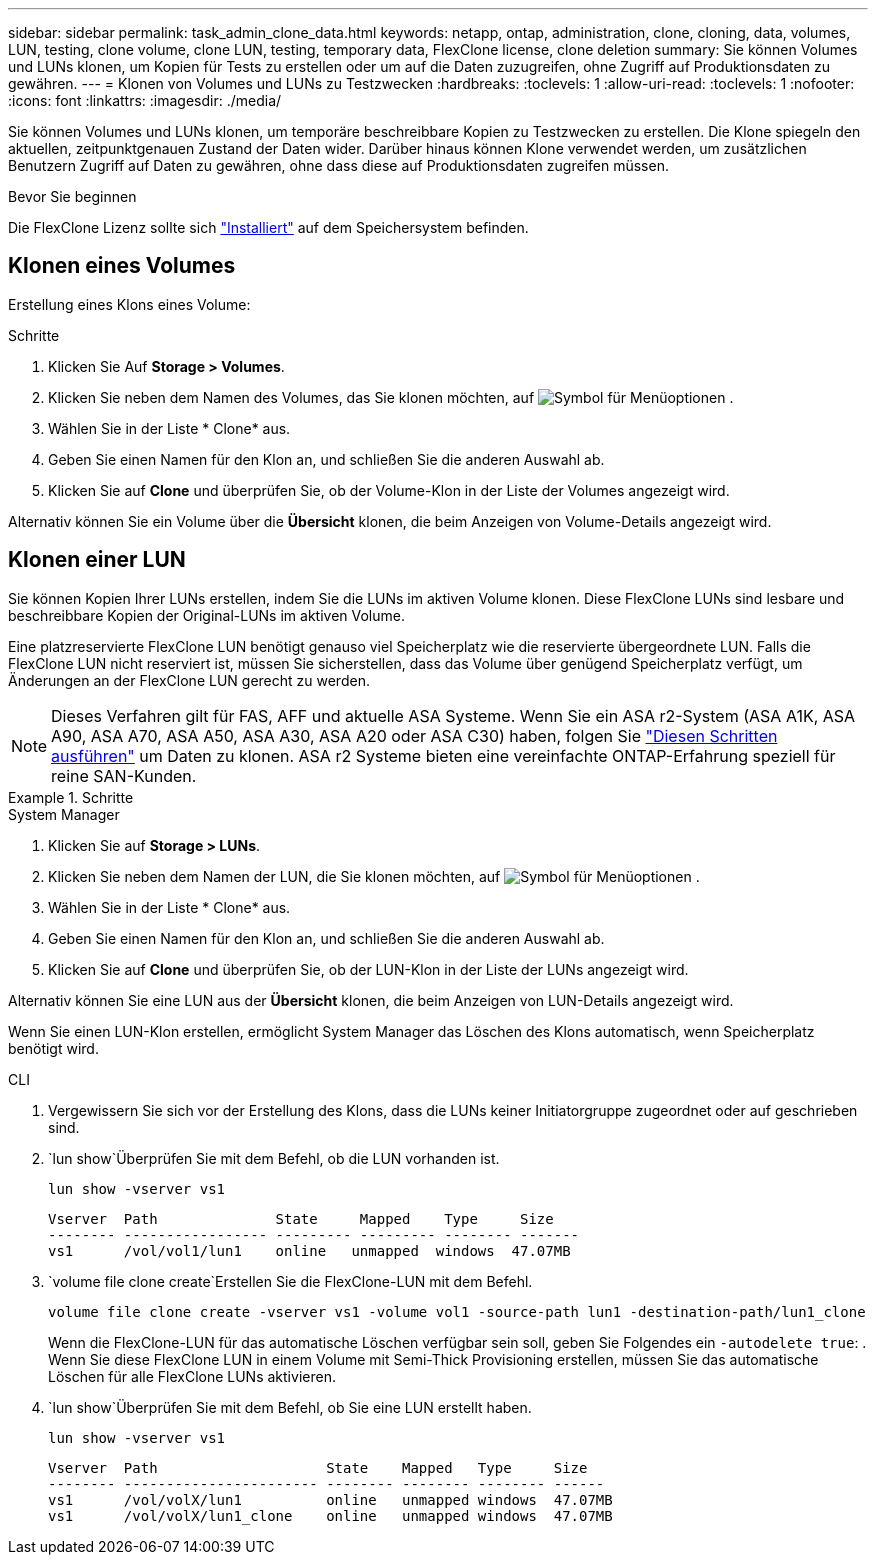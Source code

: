 ---
sidebar: sidebar 
permalink: task_admin_clone_data.html 
keywords: netapp, ontap, administration, clone, cloning, data, volumes, LUN, testing, clone volume, clone LUN, testing, temporary data, FlexClone license, clone deletion 
summary: Sie können Volumes und LUNs klonen, um Kopien für Tests zu erstellen oder um auf die Daten zuzugreifen, ohne Zugriff auf Produktionsdaten zu gewähren. 
---
= Klonen von Volumes und LUNs zu Testzwecken
:hardbreaks:
:toclevels: 1
:allow-uri-read: 
:toclevels: 1
:nofooter: 
:icons: font
:linkattrs: 
:imagesdir: ./media/


[role="lead"]
Sie können Volumes und LUNs klonen, um temporäre beschreibbare Kopien zu Testzwecken zu erstellen. Die Klone spiegeln den aktuellen, zeitpunktgenauen Zustand der Daten wider. Darüber hinaus können Klone verwendet werden, um zusätzlichen Benutzern Zugriff auf Daten zu gewähren, ohne dass diese auf Produktionsdaten zugreifen müssen.

.Bevor Sie beginnen
Die FlexClone Lizenz sollte sich https://docs.netapp.com/us-en/ontap/system-admin/install-license-task.html["Installiert"] auf dem Speichersystem befinden.



== Klonen eines Volumes

Erstellung eines Klons eines Volume:

.Schritte
. Klicken Sie Auf *Storage > Volumes*.
. Klicken Sie neben dem Namen des Volumes, das Sie klonen möchten, auf image:icon_kabob.gif["Symbol für Menüoptionen"] .
. Wählen Sie in der Liste * Clone* aus.
. Geben Sie einen Namen für den Klon an, und schließen Sie die anderen Auswahl ab.
. Klicken Sie auf *Clone* und überprüfen Sie, ob der Volume-Klon in der Liste der Volumes angezeigt wird.


Alternativ können Sie ein Volume über die *Übersicht* klonen, die beim Anzeigen von Volume-Details angezeigt wird.



== Klonen einer LUN

Sie können Kopien Ihrer LUNs erstellen, indem Sie die LUNs im aktiven Volume klonen. Diese FlexClone LUNs sind lesbare und beschreibbare Kopien der Original-LUNs im aktiven Volume.

Eine platzreservierte FlexClone LUN benötigt genauso viel Speicherplatz wie die reservierte übergeordnete LUN. Falls die FlexClone LUN nicht reserviert ist, müssen Sie sicherstellen, dass das Volume über genügend Speicherplatz verfügt, um Änderungen an der FlexClone LUN gerecht zu werden.


NOTE: Dieses Verfahren gilt für FAS, AFF und aktuelle ASA Systeme. Wenn Sie ein ASA r2-System (ASA A1K, ASA A90, ASA A70, ASA A50, ASA A30, ASA A20 oder ASA C30) haben, folgen Sie link:https://docs.netapp.com/us-en/asa-r2/manage-data/data-cloning.html["Diesen Schritten ausführen"^] um Daten zu klonen. ASA r2 Systeme bieten eine vereinfachte ONTAP-Erfahrung speziell für reine SAN-Kunden.

.Schritte
[role="tabbed-block"]
====
.System Manager
--
. Klicken Sie auf *Storage > LUNs*.
. Klicken Sie neben dem Namen der LUN, die Sie klonen möchten, auf image:icon_kabob.gif["Symbol für Menüoptionen"] .
. Wählen Sie in der Liste * Clone* aus.
. Geben Sie einen Namen für den Klon an, und schließen Sie die anderen Auswahl ab.
. Klicken Sie auf *Clone* und überprüfen Sie, ob der LUN-Klon in der Liste der LUNs angezeigt wird.


Alternativ können Sie eine LUN aus der *Übersicht* klonen, die beim Anzeigen von LUN-Details angezeigt wird.

Wenn Sie einen LUN-Klon erstellen, ermöglicht System Manager das Löschen des Klons automatisch, wenn Speicherplatz benötigt wird.

--
.CLI
--
. Vergewissern Sie sich vor der Erstellung des Klons, dass die LUNs keiner Initiatorgruppe zugeordnet oder auf geschrieben sind.
.  `lun show`Überprüfen Sie mit dem Befehl, ob die LUN vorhanden ist.
+
`lun show -vserver vs1`

+
[listing]
----
Vserver  Path              State     Mapped    Type     Size
-------- ----------------- --------- --------- -------- -------
vs1      /vol/vol1/lun1    online   unmapped  windows  47.07MB
----
.  `volume file clone create`Erstellen Sie die FlexClone-LUN mit dem Befehl.
+
`volume file clone create -vserver vs1 -volume vol1 -source-path lun1 -destination-path/lun1_clone`

+
Wenn die FlexClone-LUN für das automatische Löschen verfügbar sein soll, geben Sie Folgendes ein `-autodelete true`: . Wenn Sie diese FlexClone LUN in einem Volume mit Semi-Thick Provisioning erstellen, müssen Sie das automatische Löschen für alle FlexClone LUNs aktivieren.

.  `lun show`Überprüfen Sie mit dem Befehl, ob Sie eine LUN erstellt haben.
+
`lun show -vserver vs1`

+
[listing]
----

Vserver  Path                    State    Mapped   Type     Size
-------- ----------------------- -------- -------- -------- ------
vs1      /vol/volX/lun1          online   unmapped windows  47.07MB
vs1      /vol/volX/lun1_clone    online   unmapped windows  47.07MB
----


--
====